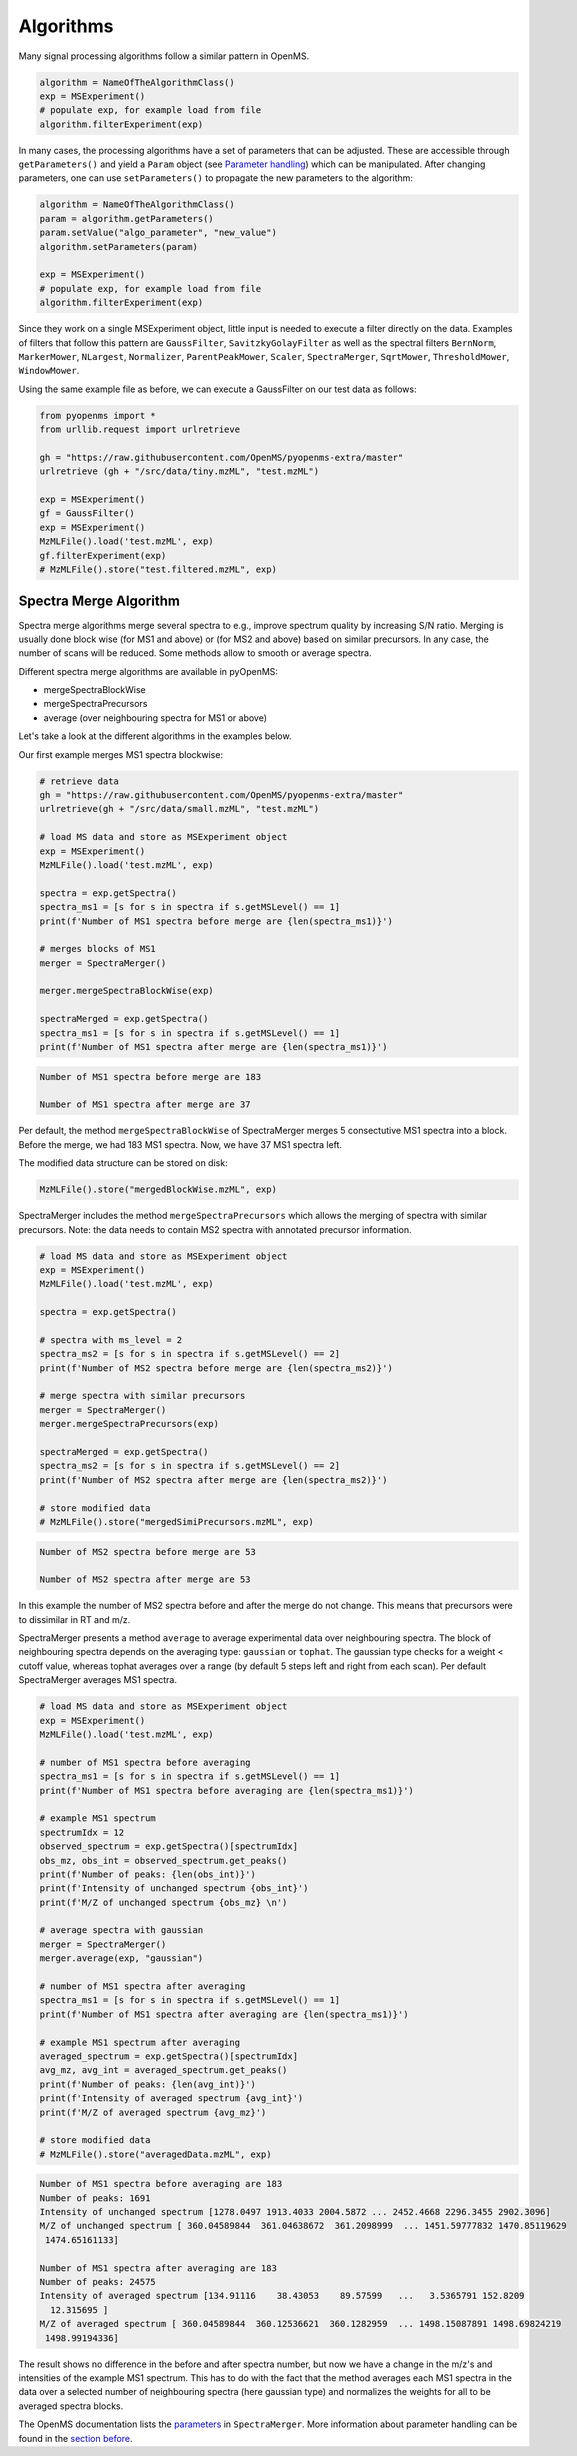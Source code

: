 Algorithms 
==========

Many signal processing algorithms follow a similar pattern in OpenMS.

.. code-block:: pseudocode

  algorithm = NameOfTheAlgorithmClass()
  exp = MSExperiment()
  # populate exp, for example load from file
  algorithm.filterExperiment(exp)

In many cases, the processing algorithms have a set of parameters that can be
adjusted. These are accessible through ``getParameters()`` and yield a
``Param`` object (see `Parameter handling <parameter_handling.html>`_) which can
be manipulated. After changing parameters, one can use ``setParameters()`` to
propagate the new parameters to the algorithm:

.. code-block:: pseudocode

  algorithm = NameOfTheAlgorithmClass()
  param = algorithm.getParameters()
  param.setValue("algo_parameter", "new_value")
  algorithm.setParameters(param)

  exp = MSExperiment()
  # populate exp, for example load from file
  algorithm.filterExperiment(exp)

Since they work on a single MSExperiment object, little input is needed to
execute a filter directly on the data. Examples of filters that follow this
pattern are ``GaussFilter``, ``SavitzkyGolayFilter`` as well as the spectral filters
``BernNorm``, ``MarkerMower``, ``NLargest``, ``Normalizer``, ``ParentPeakMower``, ``Scaler``,
``SpectraMerger``, ``SqrtMower``, ``ThresholdMower``, ``WindowMower``.

Using the same example file as before, we can execute a GaussFilter on our test data as follows: 

.. code-block:: python

    from pyopenms import *
    from urllib.request import urlretrieve

    gh = "https://raw.githubusercontent.com/OpenMS/pyopenms-extra/master"
    urlretrieve (gh + "/src/data/tiny.mzML", "test.mzML")

    exp = MSExperiment()
    gf = GaussFilter()
    exp = MSExperiment()
    MzMLFile().load('test.mzML', exp)    
    gf.filterExperiment(exp)
    # MzMLFile().store("test.filtered.mzML", exp)



Spectra Merge Algorithm
*************************

Spectra merge algorithms merge several spectra to e.g., improve spectrum quality by increasing S/N ratio.
Merging is usually done block wise (for MS1 and above) or (for MS2 and above) based on similar precursors.
In any case, the number of scans will be reduced. Some methods allow to smooth or average spectra. 

Different spectra merge algorithms are available in pyOpenMS:

- mergeSpectraBlockWise
- mergeSpectraPrecursors
- average (over neighbouring spectra for MS1 or above)

Let's take a look at the different algorithms in the examples below. 

Our first example merges MS1 spectra blockwise:

.. code-block:: python

    # retrieve data 
    gh = "https://raw.githubusercontent.com/OpenMS/pyopenms-extra/master"
    urlretrieve(gh + "/src/data/small.mzML", "test.mzML")

    # load MS data and store as MSExperiment object
    exp = MSExperiment()
    MzMLFile().load('test.mzML', exp)

    spectra = exp.getSpectra()
    spectra_ms1 = [s for s in spectra if s.getMSLevel() == 1]
    print(f'Number of MS1 spectra before merge are {len(spectra_ms1)}')

    # merges blocks of MS1
    merger = SpectraMerger()

    merger.mergeSpectraBlockWise(exp)

    spectraMerged = exp.getSpectra()
    spectra_ms1 = [s for s in spectra if s.getMSLevel() == 1]
    print(f'Number of MS1 spectra after merge are {len(spectra_ms1)}')


.. code-block:: output 
  
    Number of MS1 spectra before merge are 183

    Number of MS1 spectra after merge are 37


Per default, the method ``mergeSpectraBlockWise`` of SpectraMerger merges 5 consectutive MS1 spectra into a block. Before the merge, we had 183 MS1 spectra. Now, we have 37 MS1 spectra left. 

The modified data structure can be stored on disk:

.. code-block:: python

    MzMLFile().store("mergedBlockWise.mzML", exp)


SpectraMerger includes the method ``mergeSpectraPrecursors`` which allows the merging of spectra with similar precursors. Note: the data needs to contain MS2 spectra with annotated precursor information.

.. code-block:: python 

    # load MS data and store as MSExperiment object
    exp = MSExperiment()
    MzMLFile().load('test.mzML', exp)

    spectra = exp.getSpectra()

    # spectra with ms_level = 2
    spectra_ms2 = [s for s in spectra if s.getMSLevel() == 2]
    print(f'Number of MS2 spectra before merge are {len(spectra_ms2)}')

    # merge spectra with similar precursors 
    merger = SpectraMerger()
    merger.mergeSpectraPrecursors(exp)

    spectraMerged = exp.getSpectra()
    spectra_ms2 = [s for s in spectra if s.getMSLevel() == 2]
    print(f'Number of MS2 spectra after merge are {len(spectra_ms2)}')

    # store modified data 
    # MzMLFile().store("mergedSimiPrecursors.mzML", exp)

.. code-block:: output

    Number of MS2 spectra before merge are 53

    Number of MS2 spectra after merge are 53

In this example the number of MS2 spectra before and after the merge do not change. This means that precursors were to dissimilar in RT and m/z. 


SpectraMerger presents a method ``average`` to average experimental data over neighbouring spectra. The block of neighbouring spectra depends on the averaging type: ``gaussian`` or ``tophat``. The gaussian type checks for a weight < cutoff value, whereas tophat averages over a range (by default 5 steps left and right from each scan). Per default SpectraMerger averages MS1 spectra. 

.. code-block:: python 

    # load MS data and store as MSExperiment object
    exp = MSExperiment()
    MzMLFile().load('test.mzML', exp)

    # number of MS1 spectra before averaging
    spectra_ms1 = [s for s in spectra if s.getMSLevel() == 1]
    print(f'Number of MS1 spectra before averaging are {len(spectra_ms1)}')

    # example MS1 spectrum 
    spectrumIdx = 12
    observed_spectrum = exp.getSpectra()[spectrumIdx]
    obs_mz, obs_int = observed_spectrum.get_peaks()
    print(f'Number of peaks: {len(obs_int)}')
    print(f'Intensity of unchanged spectrum {obs_int}')
    print(f'M/Z of unchanged spectrum {obs_mz} \n')

    # average spectra with gaussian
    merger = SpectraMerger()
    merger.average(exp, "gaussian")

    # number of MS1 spectra after averaging
    spectra_ms1 = [s for s in spectra if s.getMSLevel() == 1]
    print(f'Number of MS1 spectra after averaging are {len(spectra_ms1)}')

    # example MS1 spectrum after averaging
    averaged_spectrum = exp.getSpectra()[spectrumIdx]
    avg_mz, avg_int = averaged_spectrum.get_peaks()
    print(f'Number of peaks: {len(avg_int)}')
    print(f'Intensity of averaged spectrum {avg_int}')
    print(f'M/Z of averaged spectrum {avg_mz}')  

    # store modified data 
    # MzMLFile().store("averagedData.mzML", exp)

.. code-block:: output

    Number of MS1 spectra before averaging are 183
    Number of peaks: 1691
    Intensity of unchanged spectrum [1278.0497 1913.4033 2004.5872 ... 2452.4668 2296.3455 2902.3096]
    M/Z of unchanged spectrum [ 360.04589844  361.04638672  361.2098999  ... 1451.59777832 1470.85119629
     1474.65161133] 

    Number of MS1 spectra after averaging are 183
    Number of peaks: 24575
    Intensity of averaged spectrum [134.91116    38.43053    89.57599   ...   3.5365791 152.8209
      12.315695 ]
    M/Z of averaged spectrum [ 360.04589844  360.12536621  360.1282959  ... 1498.15087891 1498.69824219
     1498.99194336]

The result shows no difference in the before and after spectra number, but now we have a change in the m/z's and intensities of the example MS1 spectrum. This has to do with the fact that the method averages each MS1 spectra in the data over a selected number of neighbouring spectra (here gaussian type) and normalizes the weights for all to be averaged spectra blocks. 

The OpenMS documentation lists the `parameters <https://abibuilder.informatik.uni-tuebingen.de/archive/openms/Documentation/release/latest/html/classOpenMS_1_1SpectraMerger.html#a714276597bcee3d240e385e32717a6b3>`_ in ``SpectraMerger``. More information about parameter handling can be found in the `section before <parameter_handling.html>`_. 
